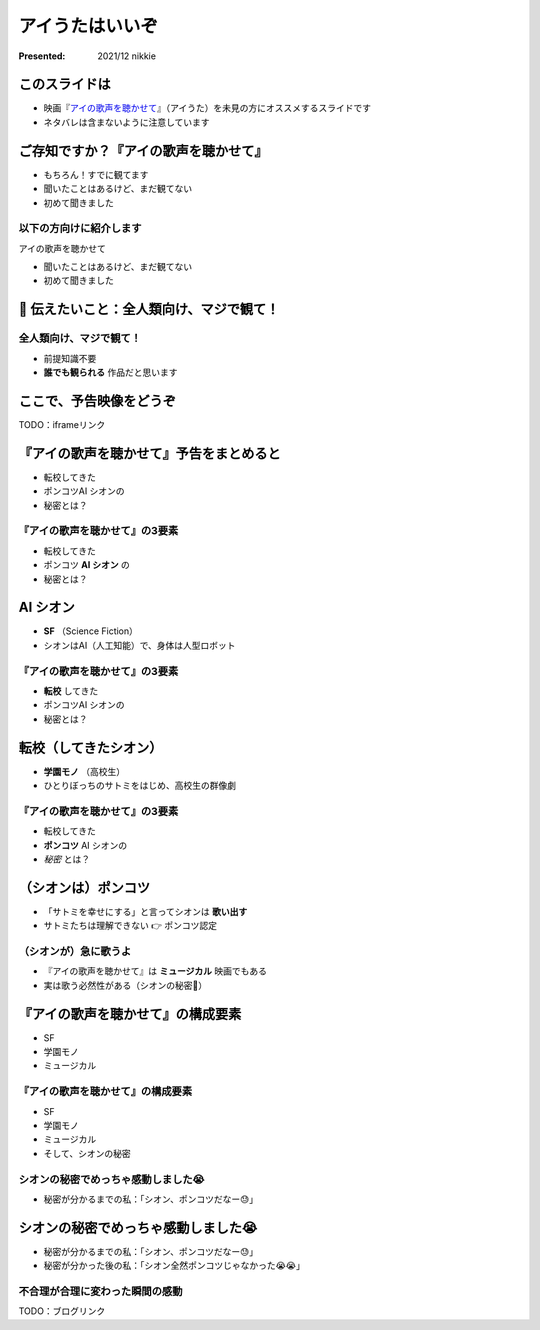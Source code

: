 ============================================================
アイうたはいいぞ
============================================================

:Presented: 2021/12 nikkie

このスライドは
============================================================

* 映画『`アイの歌声を聴かせて <https://ainouta.jp/>`_』（アイうた）を未見の方にオススメするスライドです
* ネタバレは含まないように注意しています

ご存知ですか？『アイの歌声を聴かせて』
============================================================

* もちろん！すでに観てます
* 聞いたことはあるけど、まだ観てない
* 初めて聞きました

以下の方向けに紹介します
------------------------------------------------

アイの歌声を聴かせて

* 聞いたことはあるけど、まだ観てない
* 初めて聞きました

📣 伝えたいこと：全人類向け、マジで観て！
============================================================

全人類向け、マジで観て！
------------------------------------------------

* 前提知識不要
* **誰でも観られる** 作品だと思います

ここで、予告映像をどうぞ
============================================================

TODO：iframeリンク

『アイの歌声を聴かせて』予告をまとめると
============================================================

* 転校してきた
* ポンコツAI シオンの
* 秘密とは？

『アイの歌声を聴かせて』の3要素
------------------------------------------------

* 転校してきた
* ポンコツ **AI シオン** の
* 秘密とは？

AI シオン
============================================================

* **SF** （Science Fiction）
* シオンはAI（人工知能）で、身体は人型ロボット

『アイの歌声を聴かせて』の3要素
------------------------------------------------

* **転校** してきた
* ポンコツAI シオンの
* 秘密とは？

転校（してきたシオン）
============================================================

* **学園モノ** （高校生）
* ひとりぼっちのサトミをはじめ、高校生の群像劇

『アイの歌声を聴かせて』の3要素
------------------------------------------------

* 転校してきた
* **ポンコツ** AI シオンの
* *秘密* とは？

（シオンは）ポンコツ
============================================================

* 「サトミを幸せにする」と言ってシオンは **歌い出す**
* サトミたちは理解できない 👉 ポンコツ認定

（シオンが）急に歌うよ
------------------------------------------------

* 『アイの歌声を聴かせて』は **ミュージカル** 映画でもある
* 実は歌う必然性がある（シオンの秘密🤫）

『アイの歌声を聴かせて』の構成要素
============================================================

* SF
* 学園モノ
* ミュージカル

『アイの歌声を聴かせて』の構成要素
------------------------------------------------

* SF
* 学園モノ
* ミュージカル
* そして、シオンの秘密

シオンの秘密でめっちゃ感動しました😭
------------------------------------------------

* 秘密が分かるまでの私：「シオン、ポンコツだなー😓」

シオンの秘密でめっちゃ感動しました😭
============================================================

* 秘密が分かるまでの私：「シオン、ポンコツだなー😓」
* 秘密が分かった後の私：「シオン全然ポンコツじゃなかった😭😭」

不合理が合理に変わった瞬間の感動
------------------------------------------------

TODO：ブログリンク
